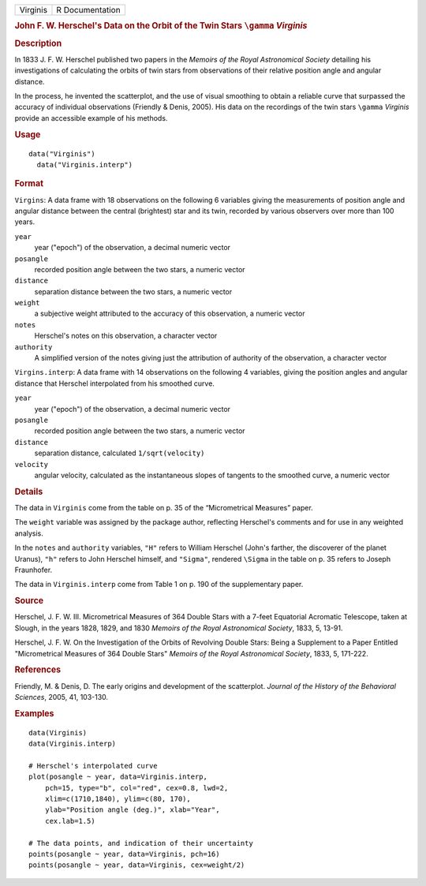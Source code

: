 .. container::

   .. container::

      ======== ===============
      Virginis R Documentation
      ======== ===============

      .. rubric:: John F. W. Herschel's Data on the Orbit of the Twin
         Stars ``\gamma`` *Virginis*
         :name: john-f.-w.-herschels-data-on-the-orbit-of-the-twin-stars-gamma-virginis

      .. rubric:: Description
         :name: description

      In 1833 J. F. W. Herschel published two papers in the *Memoirs of
      the Royal Astronomical Society* detailing his investigations of
      calculating the orbits of twin stars from observations of their
      relative position angle and angular distance.

      In the process, he invented the scatterplot, and the use of visual
      smoothing to obtain a reliable curve that surpassed the accuracy
      of individual observations (Friendly & Denis, 2005). His data on
      the recordings of the twin stars ``\gamma`` *Virginis* provide an
      accessible example of his methods.

      .. rubric:: Usage
         :name: usage

      ::

           data("Virginis")
             data("Virginis.interp")

      .. rubric:: Format
         :name: format

      ``Virgins``: A data frame with 18 observations on the following 6
      variables giving the measurements of position angle and angular
      distance between the central (brightest) star and its twin,
      recorded by various observers over more than 100 years.

      ``year``
         year ("epoch") of the observation, a decimal numeric vector

      ``posangle``
         recorded position angle between the two stars, a numeric vector

      ``distance``
         separation distance between the two stars, a numeric vector

      ``weight``
         a subjective weight attributed to the accuracy of this
         observation, a numeric vector

      ``notes``
         Herschel's notes on this observation, a character vector

      ``authority``
         A simplified version of the notes giving just the attribution
         of authority of the observation, a character vector

      ``Virgins.interp``: A data frame with 14 observations on the
      following 4 variables, giving the position angles and angular
      distance that Herschel interpolated from his smoothed curve.

      ``year``
         year ("epoch") of the observation, a decimal numeric vector

      ``posangle``
         recorded position angle between the two stars, a numeric vector

      ``distance``
         separation distance, calculated ``1/sqrt(velocity)``

      ``velocity``
         angular velocity, calculated as the instantaneous slopes of
         tangents to the smoothed curve, a numeric vector

      .. rubric:: Details
         :name: details

      The data in ``Virginis`` come from the table on p. 35 of the
      “Micrometrical Measures” paper.

      The ``weight`` variable was assigned by the package author,
      reflecting Herschel's comments and for use in any weighted
      analysis.

      In the ``notes`` and ``authority`` variables, ``"H"`` refers to
      William Herschel (John's farther, the discoverer of the planet
      Uranus), ``"h"`` refers to John Herschel himself, and ``"Sigma"``,
      rendered ``\Sigma`` in the table on p. 35 refers to Joseph
      Fraunhofer.

      The data in ``Virginis.interp`` come from Table 1 on p. 190 of the
      supplementary paper.

      .. rubric:: Source
         :name: source

      Herschel, J. F. W. III. Micrometrical Measures of 364 Double Stars
      with a 7-feet Equatorial Acromatic Telescope, taken at Slough, in
      the years 1828, 1829, and 1830 *Memoirs of the Royal Astronomical
      Society*, 1833, 5, 13-91.

      Herschel, J. F. W. On the Investigation of the Orbits of Revolving
      Double Stars: Being a Supplement to a Paper Entitled
      "Micrometrical Measures of 364 Double Stars" *Memoirs of the Royal
      Astronomical Society*, 1833, 5, 171-222.

      .. rubric:: References
         :name: references

      Friendly, M. & Denis, D. The early origins and development of the
      scatterplot. *Journal of the History of the Behavioral Sciences*,
      2005, 41, 103-130.

      .. rubric:: Examples
         :name: examples

      ::

         data(Virginis)
         data(Virginis.interp)

         # Herschel's interpolated curve
         plot(posangle ~ year, data=Virginis.interp, 
             pch=15, type="b", col="red", cex=0.8, lwd=2,
             xlim=c(1710,1840), ylim=c(80, 170),
             ylab="Position angle (deg.)", xlab="Year",
             cex.lab=1.5)

         # The data points, and indication of their uncertainty
         points(posangle ~ year, data=Virginis, pch=16)
         points(posangle ~ year, data=Virginis, cex=weight/2)

